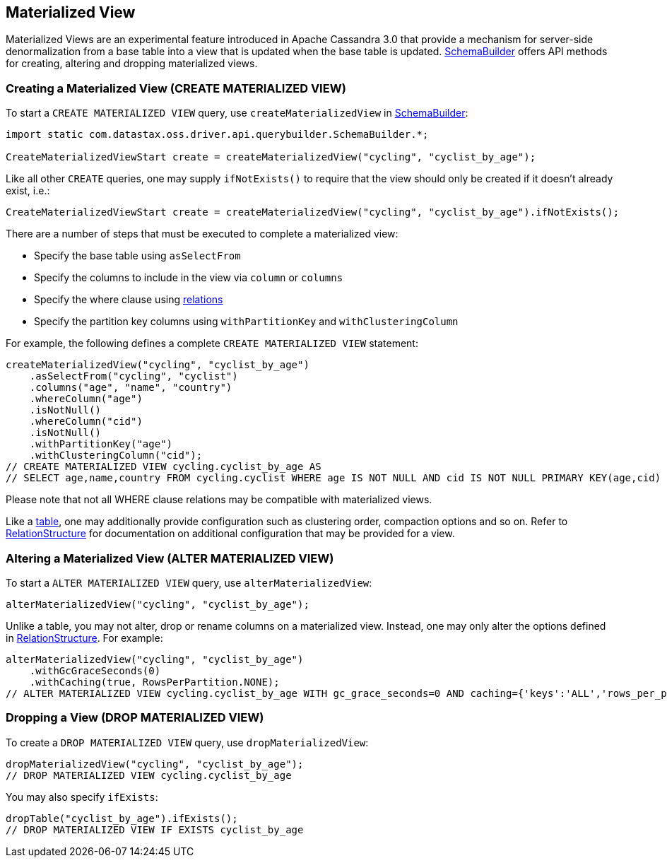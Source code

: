 == Materialized View

Materialized Views are an experimental feature introduced in Apache Cassandra 3.0 that provide a mechanism for server-side denormalization from a base table into a view that is updated when the base table is updated.
https://docs.datastax.com/en/drivers/java/4.17/com/datastax/oss/driver/api/querybuilder/SchemaBuilder.html[SchemaBuilder] offers API methods for creating, altering and dropping materialized views.

=== Creating a Materialized View (CREATE MATERIALIZED VIEW)

To start a `CREATE MATERIALIZED VIEW` query, use `createMaterializedView` in https://docs.datastax.com/en/drivers/java/4.17/com/datastax/oss/driver/api/querybuilder/SchemaBuilder.html[SchemaBuilder]:

[,java]
----
import static com.datastax.oss.driver.api.querybuilder.SchemaBuilder.*;

CreateMaterializedViewStart create = createMaterializedView("cycling", "cyclist_by_age");
----

Like all other `CREATE` queries, one may supply `ifNotExists()` to require that the view should only be created if it doesn't already exist, i.e.:

[,java]
----
CreateMaterializedViewStart create = createMaterializedView("cycling", "cyclist_by_age").ifNotExists();
----

There are a number of steps that must be executed to complete a materialized view:

* Specify the base table using `asSelectFrom`
* Specify the columns to include in the view via `column` or `columns`
* Specify the where clause using link:../../relation[relations]
* Specify the partition key columns using `withPartitionKey` and `withClusteringColumn`

For example, the following defines a complete `CREATE MATERIALIZED VIEW` statement:

[,java]
----
createMaterializedView("cycling", "cyclist_by_age")
    .asSelectFrom("cycling", "cyclist")
    .columns("age", "name", "country")
    .whereColumn("age")
    .isNotNull()
    .whereColumn("cid")
    .isNotNull()
    .withPartitionKey("age")
    .withClusteringColumn("cid");
// CREATE MATERIALIZED VIEW cycling.cyclist_by_age AS
// SELECT age,name,country FROM cycling.cyclist WHERE age IS NOT NULL AND cid IS NOT NULL PRIMARY KEY(age,cid)
----

Please note that not all WHERE clause relations may be compatible with materialized views.

Like a link:../table[table], one may additionally provide configuration such as clustering order, compaction options and so on.
Refer to https://docs.datastax.com/en/drivers/java/4.17/com/datastax/oss/driver/api/querybuilder/schema/RelationStructure.html[RelationStructure] for documentation on additional configuration that may be provided for a view.

=== Altering a Materialized View (ALTER MATERIALIZED VIEW)

To start a `ALTER MATERIALIZED VIEW` query, use `alterMaterializedView`:

[,java]
----
alterMaterializedView("cycling", "cyclist_by_age");
----

Unlike a table, you may not alter, drop or rename columns on a materialized view.
Instead, one may only alter the options defined in https://docs.datastax.com/en/drivers/java/4.17/com/datastax/oss/driver/api/querybuilder/schema/RelationStructure.html[RelationStructure].
For example:

[,java]
----
alterMaterializedView("cycling", "cyclist_by_age")
    .withGcGraceSeconds(0)
    .withCaching(true, RowsPerPartition.NONE);
// ALTER MATERIALIZED VIEW cycling.cyclist_by_age WITH gc_grace_seconds=0 AND caching={'keys':'ALL','rows_per_partition':'NONE'}
----

=== Dropping a View (DROP MATERIALIZED VIEW)

To create a `DROP MATERIALIZED VIEW` query, use `dropMaterializedView`:

[,java]
----
dropMaterializedView("cycling", "cyclist_by_age");
// DROP MATERIALIZED VIEW cycling.cyclist_by_age
----

You may also specify `ifExists`:

[,java]
----
dropTable("cyclist_by_age").ifExists();
// DROP MATERIALIZED VIEW IF EXISTS cyclist_by_age
----
